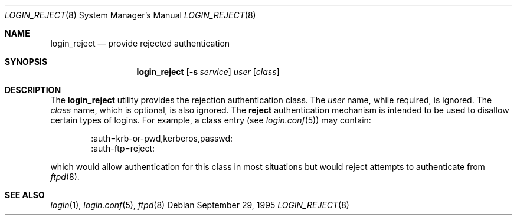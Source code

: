 .\" $OpenBSD: src/libexec/login_reject/login_reject.8,v 1.5 2007/02/06 20:07:15 jmc Exp $
.\"
.\" Copyright (c) 1995 Berkeley Software Design, Inc. All rights reserved.
.\"
.\" Redistribution and use in source and binary forms, with or without
.\" modification, are permitted provided that the following conditions
.\" are met:
.\" 1. Redistributions of source code must retain the above copyright
.\"    notice, this list of conditions and the following disclaimer.
.\" 2. Redistributions in binary form must reproduce the above copyright
.\"    notice, this list of conditions and the following disclaimer in the
.\"    documentation and/or other materials provided with the distribution.
.\" 3. All advertising materials mentioning features or use of this software
.\"    must display the following acknowledgement:
.\"	This product includes software developed by Berkeley Software Design,
.\"	Inc.
.\" 4. The name of Berkeley Software Design, Inc.  may not be used to endorse
.\"    or promote products derived from this software without specific prior
.\"    written permission.
.\"
.\" THIS SOFTWARE IS PROVIDED BY BERKELEY SOFTWARE DESIGN, INC. ``AS IS'' AND
.\" ANY EXPRESS OR IMPLIED WARRANTIES, INCLUDING, BUT NOT LIMITED TO, THE
.\" IMPLIED WARRANTIES OF MERCHANTABILITY AND FITNESS FOR A PARTICULAR PURPOSE
.\" ARE DISCLAIMED.  IN NO EVENT SHALL BERKELEY SOFTWARE DESIGN, INC. BE LIABLE
.\" FOR ANY DIRECT, INDIRECT, INCIDENTAL, SPECIAL, EXEMPLARY, OR CONSEQUENTIAL
.\" DAMAGES (INCLUDING, BUT NOT LIMITED TO, PROCUREMENT OF SUBSTITUTE GOODS
.\" OR SERVICES; LOSS OF USE, DATA, OR PROFITS; OR BUSINESS INTERRUPTION)
.\" HOWEVER CAUSED AND ON ANY THEORY OF LIABILITY, WHETHER IN CONTRACT, STRICT
.\" LIABILITY, OR TORT (INCLUDING NEGLIGENCE OR OTHERWISE) ARISING IN ANY WAY
.\" OUT OF THE USE OF THIS SOFTWARE, EVEN IF ADVISED OF THE POSSIBILITY OF
.\" SUCH DAMAGE.
.\"
.\"	BSDI	$From: login_reject.8,v 1.2 1996/08/01 21:02:26 prb Exp $
.\"
.Dd September 29, 1995
.Dt LOGIN_REJECT 8
.Os
.Sh NAME
.Nm login_reject
.Nd provide rejected authentication
.Sh SYNOPSIS
.Nm login_reject
.Op Fl s Ar service
.Ar user
.Op Ar class
.Sh DESCRIPTION
The
.Nm
utility provides the rejection authentication class.
The
.Ar user
name, while required, is ignored.
The
.Ar class
name, which is optional, is also ignored.
The
.Nm reject
authentication mechanism is intended to be used to disallow certain
types of logins.
For example, a class entry (see
.Xr login.conf 5 )
may contain:
.Bd -literal -offset indent
:auth=krb-or-pwd,kerberos,passwd:
:auth-ftp=reject:
.Ed
.Pp
which would allow authentication for this class in most situations
but would reject attempts to authenticate from
.Xr ftpd 8 .
.Sh SEE ALSO
.Xr login 1 ,
.Xr login.conf 5 ,
.Xr ftpd 8
